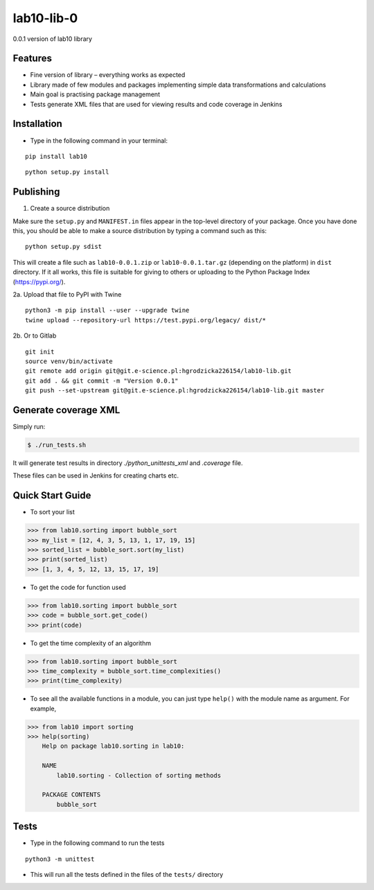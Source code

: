 lab10-lib-0
===========

| 0.0.1 version of lab10 library


Features
~~~~~~~~

* Fine version of library – everything works as expected
* Library made of few modules and packages implementing simple data transformations and calculations
* Main goal is practising package management
* Tests generate XML files that are used for viewing results and code coverage in Jenkins

Installation
~~~~~~~~~~~~

* Type in the following command in your terminal:

::

    pip install lab10


::

    python setup.py install


Publishing
~~~~~~~~~~

1. Create a source distribution

Make sure the ``setup.py`` and ``MANIFEST.in`` files appear in the top-level directory of your package.
Once you have done this, you should be able to make a source distribution by typing a command such as this:

::

    python setup.py sdist


This will create a file such as ``lab10-0.0.1.zip`` or ``lab10-0.0.1.tar.gz`` (depending on the platform) in ``dist`` directory.
If it all works, this file is suitable for giving to others or uploading to the Python Package Index (https://pypi.org/).

2a. Upload that file to PyPI with Twine

::

    python3 -m pip install --user --upgrade twine
    twine upload --repository-url https://test.pypi.org/legacy/ dist/*


2b. Or to Gitlab

::

    git init
    source venv/bin/activate
    git remote add origin git@git.e-science.pl:hgrodzicka226154/lab10-lib.git
    git add . && git commit -m "Version 0.0.1"
    git push --set-upstream git@git.e-science.pl:hgrodzicka226154/lab10-lib.git master


Generate coverage XML
~~~~~~~~~~~~~~~~~~~~~

Simply run:

.. code-block:: bash

   $ ./run_tests.sh


It will generate test results in directory `./python_unittests_xml` and `.coverage` file.

These files can be used in Jenkins for creating charts etc.


Quick Start Guide
~~~~~~~~~~~~~~~~~

* To sort your list

.. code-block:: python

    >>> from lab10.sorting import bubble_sort
    >>> my_list = [12, 4, 3, 5, 13, 1, 17, 19, 15]
    >>> sorted_list = bubble_sort.sort(my_list)
    >>> print(sorted_list)
    >>> [1, 3, 4, 5, 12, 13, 15, 17, 19]


* To get the code for function used

.. code-block:: python

    >>> from lab10.sorting import bubble_sort
    >>> code = bubble_sort.get_code()
    >>> print(code)


* To get the time complexity of an algorithm

.. code-block:: python

    >>> from lab10.sorting import bubble_sort
    >>> time_complexity = bubble_sort.time_complexities()
    >>> print(time_complexity)

* To see all the available functions in a module, you can just type ``help()`` with the module name as argument. For example,

.. code-block:: python

    >>> from lab10 import sorting
    >>> help(sorting)
        Help on package lab10.sorting in lab10:

        NAME
            lab10.sorting - Collection of sorting methods

        PACKAGE CONTENTS
            bubble_sort

    
Tests
~~~~~

* Type in the following command to run the tests

::

    python3 -m unittest

* This will run all the tests defined in the files of the ``tests/`` directory

